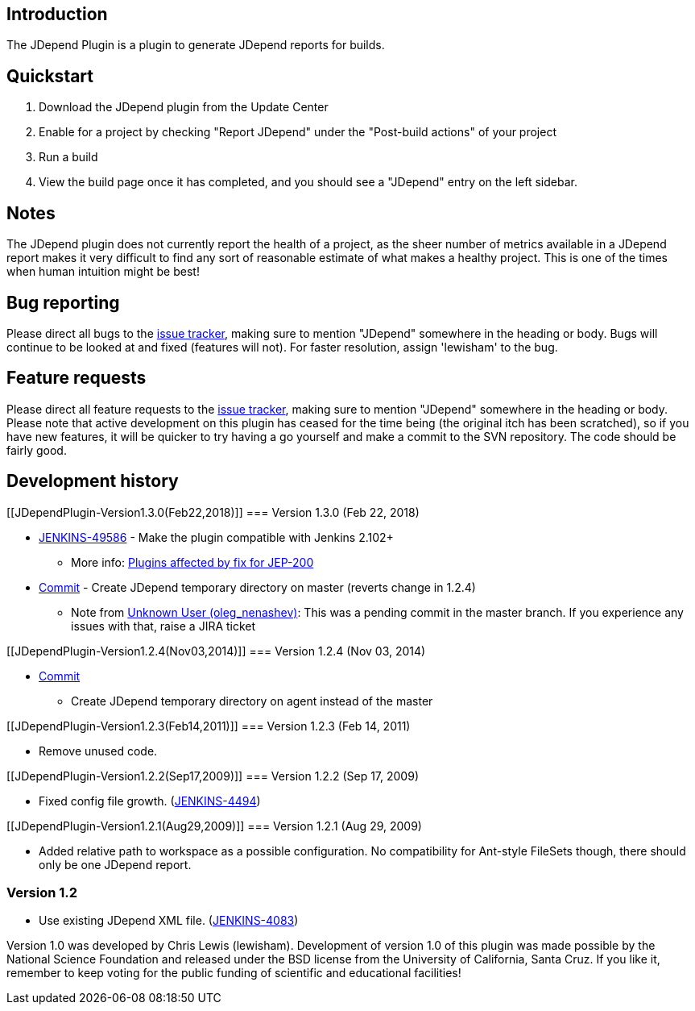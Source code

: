 [[JDependPlugin-Introduction]]
== Introduction

The JDepend Plugin is a plugin to generate JDepend reports for builds.

[[JDependPlugin-Quickstart]]
== Quickstart

. Download the JDepend plugin from the Update Center
. Enable for a project by checking "Report JDepend" under the
"Post-build actions" of your project
. Run a build
. View the build page once it has completed, and you should see a
"JDepend" entry on the left sidebar.

[[JDependPlugin-Notes]]
== Notes

The JDepend plugin does not currently report the health of a project, as
the sheer number of metrics available in a JDepend report makes it very
difficult to find any sort of reasonable estimate of what makes a
healthy project. This is one of the times when human intuition might be
best!

[[JDependPlugin-Bugreporting]]
== Bug reporting

Please direct all bugs to the http://issues.jenkins-ci.org/[issue
tracker], making sure to mention "JDepend" somewhere in the heading or
body. Bugs will continue to be looked at and fixed (features will not).
For faster resolution, assign 'lewisham' to the bug.

[[JDependPlugin-Featurerequests]]
== Feature requests

Please direct all feature requests to the
http://issues.jenkins-ci.org/[issue tracker], making sure to mention
"JDepend" somewhere in the heading or body. Please note that active
development on this plugin has ceased for the time being (the original
itch has been scratched), so if you have new features, it will be
quicker to try having a go yourself and make a commit to the SVN
repository. The code should be fairly good.

[[JDependPlugin-Developmenthistory]]
== Development history

[[JDependPlugin-Version1.3.0(Feb22,2018)]]
=== Version 1.3.0 (Feb 22, 2018)

* https://issues.jenkins-ci.org/browse/JENKINS-49586[JENKINS-49586] -
Make the plugin compatible with Jenkins 2.102+ +
** More
info: https://wiki.jenkins.io/display/JENKINS/Plugins+affected+by+fix+for+JEP-200[Plugins
affected by fix for JEP-200]
* https://github.com/jenkinsci/jdepend-plugin/commit/0c8fbfa25f1dac94b1df242578b12da2cd4ac7ec[Commit]
- Create JDepend temporary directory on master (reverts change in 1.2.4)
** Note from https://wiki.jenkins.io/display/~oleg_nenashev[Unknown User
(oleg_nenashev)]: This was a pending commit in the master branch. If you
experience any issues with that, raise a JIRA ticket

[[JDependPlugin-Version1.2.4(Nov03,2014)]]
=== Version 1.2.4 (Nov 03, 2014)

* https://github.com/jenkinsci/jdepend-plugin/commit/967b803b52c50d900408de10ad8535f4716af821[Commit]
- Create JDepend temporary directory on agent instead of the master

[[JDependPlugin-Version1.2.3(Feb14,2011)]]
=== Version 1.2.3 (Feb 14, 2011)

* Remove unused code.

[[JDependPlugin-Version1.2.2(Sep17,2009)]]
=== Version 1.2.2 (Sep 17, 2009)

* Fixed config file growth.
(https://issues.jenkins-ci.org/browse/JENKINS-4494[JENKINS-4494])

[[JDependPlugin-Version1.2.1(Aug29,2009)]]
=== Version 1.2.1 (Aug 29, 2009)

* Added relative path to workspace as a possible configuration. No
compatibility for Ant-style FileSets though, there should only be one
JDepend report.

[[JDependPlugin-Version1.2]]
=== Version 1.2

* Use existing JDepend XML file.
(https://issues.jenkins-ci.org/browse/JENKINS-4083[JENKINS-4083])

Version 1.0 was developed by Chris Lewis (lewisham). Development of
version 1.0 of this plugin was made possible by the National Science
Foundation and released under the BSD license from the University of
California, Santa Cruz. If you like it, remember to keep voting for the
public funding of scientific and educational facilities!
